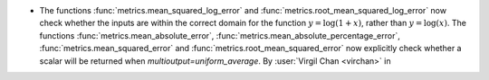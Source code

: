 - The functions :func:`metrics.mean_squared_log_error` and
  :func:`metrics.root_mean_squared_log_error` now check whether the inputs are within
  the correct domain for the function :math:`y=\log(1+x)`, rather than
  :math:`y=\log(x)`. The functions :func:`metrics.mean_absolute_error`,
  :func:`metrics.mean_absolute_percentage_error`, :func:`metrics.mean_squared_error`
  and :func:`metrics.root_mean_squared_error` now explicitly check whether a scalar
  will be returned when `multioutput=uniform_average`.
  By :user:`Virgil Chan <virchan>` in
